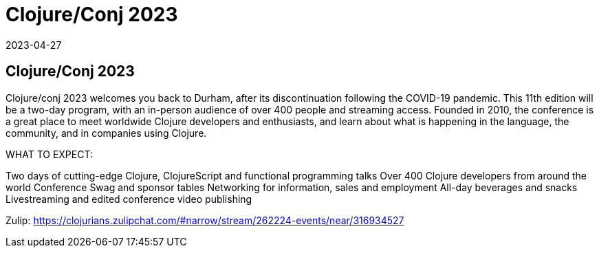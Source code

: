 = Clojure/Conj 2023
2023-04-27
:jbake-type: event
:jbake-edition: 
:jbake-link: https://2023.clojure-conj.org/
:jbake-location: 
:jbake-start: 2023-04-27
:jbake-end: 2023-04-28

== Clojure/Conj 2023

Clojure/conj 2023 welcomes you back to Durham, after its discontinuation following the COVID-19 pandemic. This 11th edition will be a two-day program, with an in-person audience of over 400 people and streaming access. Founded in 2010, the conference is a great place to meet worldwide Clojure developers and enthusiasts, and learn about what is happening in the language, the community, and in companies using Clojure.

WHAT TO EXPECT:

Two days of cutting-edge Clojure, ClojureScript and functional programming talks
Over 400 Clojure developers from around the world
Conference Swag and sponsor tables
Networking for information, sales and employment
All-day beverages and snacks
Livestreaming and edited conference video publishing

Zulip: https://clojurians.zulipchat.com/#narrow/stream/262224-events/near/316934527
